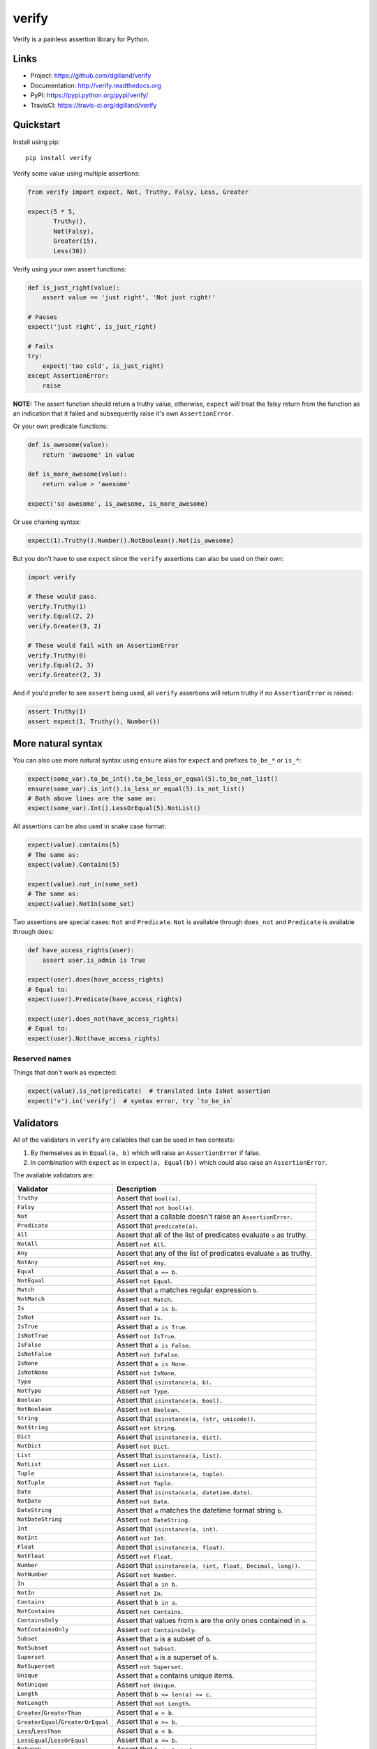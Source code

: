 ******
verify
******

|version| |travis| |coveralls| |license|

Verify is a painless assertion library for Python.


Links
=====

- Project: https://github.com/dgilland/verify
- Documentation: http://verify.readthedocs.org
- PyPI: https://pypi.python.org/pypi/verify/
- TravisCI: https://travis-ci.org/dgilland/verify


Quickstart
==========

Install using pip:


::

    pip install verify


Verify some value using multiple assertions:


.. code-block:: python

    from verify import expect, Not, Truthy, Falsy, Less, Greater

    expect(5 * 5,
           Truthy(),
           Not(Falsy),
           Greater(15),
           Less(30))


Verify using your own assert functions:


.. code-block:: python

    def is_just_right(value):
        assert value == 'just right', 'Not just right!'

    # Passes
    expect('just right', is_just_right)

    # Fails
    try:
        expect('too cold', is_just_right)
    except AssertionError:
        raise

**NOTE:** The assert function should return a truthy value, otherwise, ``expect`` will treat the falsy return from the function as an indication that it failed and subsequently raise it's own ``AssertionError``.

Or your own predicate functions:


.. code-block:: python

    def is_awesome(value):
        return 'awesome' in value

    def is_more_awesome(value):
        return value > 'awesome'

    expect('so awesome', is_awesome, is_more_awesome)


Or use chaining syntax:

.. code-block:: python

    expect(1).Truthy().Number().NotBoolean().Not(is_awesome)


But you don't have to use ``expect`` since the ``verify`` assertions can also be used on their own:


.. code-block:: python

    import verify

    # These would pass.
    verify.Truthy(1)
    verify.Equal(2, 2)
    verify.Greater(3, 2)

    # These would fail with an AssertionError
    verify.Truthy(0)
    verify.Equal(2, 3)
    verify.Greater(2, 3)


And if you'd prefer to see ``assert`` being used, all ``verify`` assertions will return truthy if no ``AssertionError`` is raised:


.. code-block:: python

    assert Truthy(1)
    assert expect(1, Truthy(), Number())

More natural syntax
===================

You can also use more natural syntax using ``ensure`` alias for ``expect`` and
prefixes ``to_be_*`` or ``is_*``:

.. code-block:: python

    expect(some_var).to_be_int().to_be_less_or_equal(5).to_be_not_list()
    ensure(some_var).is_int().is_less_or_equal(5).is_not_list()
    # Both above lines are the same as:
    expect(some_var).Int().LessOrEqual(5).NotList()

All assertions can be also used in snake case format:

.. code-block:: python

    expect(value).contains(5)
    # The same as:
    expect(value).Contains(5)

    expect(value).not_in(some_set)
    # The same as:
    expect(value).NotIn(some_set)

Two assertions are special cases: ``Not`` and ``Predicate``. ``Not`` is
available through ``does_not`` and ``Predicate`` is available through ``does``:

.. code-block:: python

    def have_access_rights(user):
        assert user.is_admin is True

    expect(user).does(have_access_rights)
    # Equal to:
    expect(user).Predicate(have_access_rights)

    expect(user).does_not(have_access_rights)
    # Equal to:
    expect(user).Not(have_access_rights)


Reserved names
--------------

Things that don't work as expected:

.. code-block:: python

    expect(value).is_not(predicate)  # translated into IsNot assertion
    expect('v').in('verify')  # syntax error, try `to_be_in`

Validators
==========

All of the validators in ``verify`` are callables that can be used in two contexts:

1. By themselves as in ``Equal(a, b)`` which will raise an ``AssertionError`` if false.
2. In combination with ``expect`` as in ``expect(a, Equal(b))`` which could also raise an ``AssertionError``.

The available validators are:

=================================== ===========
Validator                           Description
=================================== ===========
``Truthy``                          Assert that ``bool(a)``.
``Falsy``                           Assert that ``not bool(a)``.
``Not``                             Assert that a callable doesn't raise an ``AssertionError``.
``Predicate``                       Assert that ``predicate(a)``.
``All``                             Assert that all of the list of predicates evaluate ``a`` as truthy.
``NotAll``                          Assert ``not All``.
``Any``                             Assert that any of the list of predicates evaluate ``a`` as truthy.
``NotAny``                          Assert ``not Any``.
``Equal``                           Assert that ``a == b``.
``NotEqual``                        Assert ``not Equal``.
``Match``                           Assert that ``a`` matches regular expression ``b``.
``NotMatch``                        Assert ``not Match``.
``Is``                              Assert that ``a is b``.
``IsNot``                           Assert ``not Is``.
``IsTrue``                          Assert that ``a is True``.
``IsNotTrue``                       Assert ``not IsTrue``.
``IsFalse``                         Assert that ``a is False``.
``IsNotFalse``                      Assert ``not IsFalse``.
``IsNone``                          Assert that ``a is None``.
``IsNotNone``                       Assert ``not IsNone``.
``Type``                            Assert that ``isinstance(a, b)``.
``NotType``                         Assert ``not Type``.
``Boolean``                         Assert that ``isinstance(a, bool)``.
``NotBoolean``                      Assert ``not Boolean``.
``String``                          Assert that ``isinstance(a, (str, unicode))``.
``NotString``                       Assert ``not String``.
``Dict``                            Assert that ``isinstance(a, dict)``.
``NotDict``                         Assert ``not Dict``.
``List``                            Assert that ``isinstance(a, list)``.
``NotList``                         Assert ``not List``.
``Tuple``                           Assert that ``isinstance(a, tuple)``.
``NotTuple``                        Assert ``not Tuple``.
``Date``                            Assert that ``isinstance(a, datetime.date)``.
``NotDate``                         Assert ``not Date``.
``DateString``                      Assert that ``a`` matches the datetime format string ``b``.
``NotDateString``                   Assert ``not DateString``.
``Int``                             Assert that ``isinstance(a, int)``.
``NotInt``                          Assert ``not Int``.
``Float``                           Assert that ``isinstance(a, float)``.
``NotFloat``                        Assert ``not Float``.
``Number``                          Assert that ``isinstance(a, (int, float, Decimal, long))``.
``NotNumber``                       Assert ``not Number``.
``In``                              Assert that ``a in b``.
``NotIn``                           Assert ``not In``.
``Contains``                        Assert that ``b in a``.
``NotContains``                     Assert ``not Contains``.
``ContainsOnly``                    Assert that values from ``b`` are the only ones contained in ``a``.
``NotContainsOnly``                 Assert ``not ContainsOnly``.
``Subset``                          Assert that ``a`` is a subset of ``b``.
``NotSubset``                       Assert ``not Subset``.
``Superset``                        Assert that ``a`` is a superset of ``b``.
``NotSuperset``                     Assert ``not Superset``.
``Unique``                          Assert that ``a`` contains unique items.
``NotUnique``                       Assert ``not Unique``.
``Length``                          Assert that ``b <= len(a) <= c``.
``NotLength``                       Assert that ``not Length``.
``Greater``/``GreaterThan``         Assert that ``a > b``.
``GreaterEqual``/``GreaterOrEqual`` Assert that ``a >= b``.
``Less``/``LessThan``               Assert that ``a < b``.
``LessEqual``/``LessOrEqual``       Assert that ``a <= b``.
``Between``                         Assert that ``b <= a <= c``.
``NotBetween``                      Assert ``not Between``.
``Positive``                        Assert that ``a > 0``.
``Negative``                        Assert that ``a < 0``.
``Even``                            Assert that ``a % 2 == 0``.
``Odd``                             Assert that ``a % 2 != 1``.
``Monotone``                        Assert that ``a`` is monotonic with respect to ``b()``.
``Increasing``                      Assert that ``a`` is monotonically increasing.
``StrictlyIncreasing``              Assert that ``a`` is strictly increasing.
``Decreasing``                      Assert that ``a`` is monotonically decreasing.
``StrictlyDecreasing``              Assert that ``a`` is strictly decreasing.
=================================== ===========


For more details, please see the full documentation at http://verify.readthedocs.org.


.. |version| image:: http://img.shields.io/pypi/v/verify.svg?style=flat-square
    :target: https://pypi.python.org/pypi/verify/

.. |travis| image:: http://img.shields.io/travis/dgilland/verify/master.svg?style=flat-square
    :target: https://travis-ci.org/dgilland/verify

.. |coveralls| image:: http://img.shields.io/coveralls/dgilland/verify/master.svg?style=flat-square
    :target: https://coveralls.io/r/dgilland/verify

.. |license| image:: http://img.shields.io/pypi/l/verify.svg?style=flat-square
    :target: https://pypi.python.org/pypi/verify/
